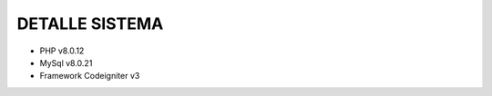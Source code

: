 ###################
DETALLE SISTEMA
###################

- PHP v8.0.12
- MySql v8.0.21
- Framework Codeigniter v3
